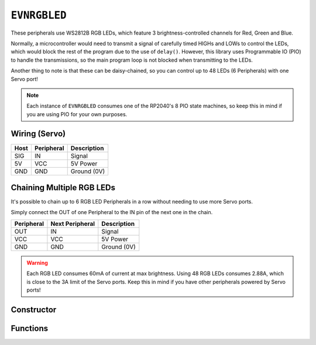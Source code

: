 ``EVNRGBLED``
=============

These peripherals use WS2812B RGB LEDs, which feature 3 brightness-controlled channels for Red, Green and Blue.

Normally, a microcontroller would need to transmit a signal of carefully timed HIGHs and LOWs to control the LEDs, which would block the rest of the program due to the use of ``delay()``. 
However, this library uses Programmable IO (PIO) to handle the transmissions, so the main program loop is not blocked when transmitting to the LEDs.

Another thing to note is that these can be daisy-chained, so you can control up to 48 LEDs (6 Peripherals) with one Servo port!

.. note:: Each instance of ``EVNRGBLED`` consumes one of the RP2040's 8 PIO state machines, so keep this in mind if you are using PIO for your own purposes.

Wiring (Servo)
--------------

====  ==========   ===========
Host  Peripheral   Description
====  ==========   ===========
SIG   IN           Signal
5V    VCC          5V Power
GND   GND          Ground (0V)
====  ==========   ===========

Chaining Multiple RGB LEDs
--------------------------

It's possible to chain up to 6 RGB LED Peripherals in a row without needing to use more Servo ports.

Simply connect the OUT of one Peripheral to the IN pin of the next one in the chain.

==========  ===============   ===========
Peripheral  Next Peripheral   Description
==========  ===============   ===========
OUT         IN                Signal
VCC         VCC               5V Power
GND         GND               Ground (0V)
==========  ===============   ===========

.. warning:: Each RGB LED consumes 60mA of current at max brightness. Using 48 RGB LEDs consumes 2.88A, which is close to the 3A limit of the Servo ports. Keep this in mind if you have other peripherals powered by Servo ports!

Constructor
-----------

.. class:: EVNRGBLED(uint8_t port, uint8_t num_leds = 8)

    :param port: Servo port (1-4)
    :param num_leds: Number of LEDs connected to the servo port. Defaults to 8

Functions
---------

.. function:: void write(uint16_t led, uint8_t r = 0, uint8_t g = 0, uint8_t b = 0, bool show = true)

    Updates given LED's RGB values in buffer and if ``show`` is true, writes buffer to peripheral.

    :param led: Index of LED to update (0 to (num_leds-1)). LED 0 is the LED closest to the signal & power pins
    :param r: Red channel intensity. Defaults to 0
    :param g: Green channel intensity. Defaults to 0
    :param b: Blue channel intensity. Defaults to 0
    :param show: Whether to write buffer to LEDs. Defaults to true

.. function:: void writeAll(uint8_t r = 0, uint8_t g = 0, uint8_t b = 0, bool show = true)

    Updates all LEDs' RGB values in buffer and if ``show`` is true, writes buffer to peripheral.

    :param r: Red channel intensity. Defaults to 0
    :param g: Green channel intensity. Defaults to 0
    :param b: Blue channel intensity. Defaults to 0
    :param show: Whether to write buffer to LEDs. Defaults to true

.. function:: void clear(bool show = true)

    Resets buffer and if ``show`` is true, writes buffer to peripheral, essentially turning all LEDs off.

    :param show: Whether to write buffer to LEDs. Defaults to true

.. function:: void update()

    Writes buffer to LEDs. Use this function if buffer has been updated but not written to the LEDs yet.


